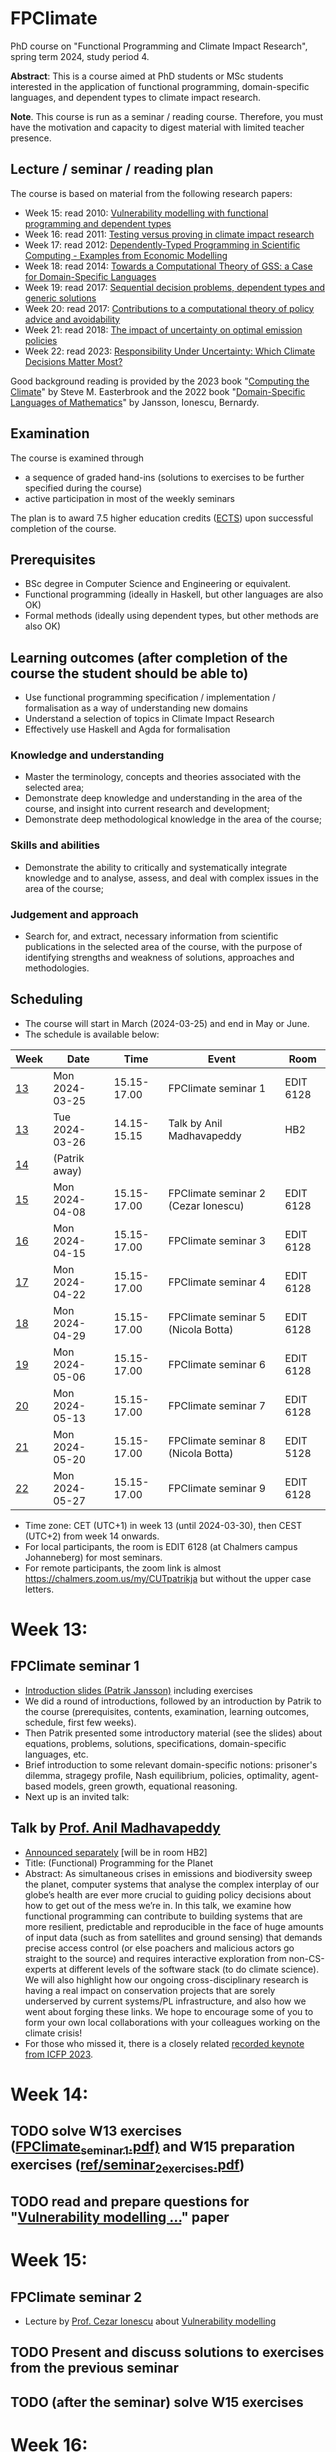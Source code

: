 * FPClimate
PhD course on "Functional Programming and Climate Impact Research", spring term 2024, study period 4.

*Abstract*: This is a course aimed at PhD students or MSc students
interested in the application of functional programming,
domain-specific languages, and dependent types to climate impact
research.

*Note*. This course is run as a seminar / reading course.
Therefore, you must have the motivation and capacity to digest material with limited teacher presence.

** Lecture / seminar / reading plan
The course is based on material from the following research papers:
+ Week 15: read 2010: [[file:ref/2010_Vulnerability_Modelling.pdf][Vulnerability modelling with functional programming and dependent types]]
+ Week 16: read 2011: [[file:ref/2011_TestingVsProving.pdf][Testing versus proving in climate impact research]]
+ Week 17: read 2012: [[file:ref/2012_DepTy_SciComp_978-3-642-41582-1_9.pdf][Dependently-Typed Programming in Scientific Computing - Examples from Economic Modelling]]
+ Week 18: read 2014: [[file:ref/2014_Jansson-Patrik-Computational-Theory-of-GSS.pdf][Towards a Computational Theory of GSS: a Case for Domain-Specific Languages]]
+ Week 19: read 2017: [[file:ref/2017a_SeqDecProb1.pdf][Sequential decision problems, dependent types and generic solutions]]
+ Week 20: read 2017: [[file:ref/2017b_contributions-to-a-computational-theory-of-policy-advice-and-avoidability.pdf][Contributions to a computational theory of policy advice and avoidability]]
+ Week 21: read 2018: [[file:ref/2018_esd-9-525-2018.pdf][The impact of uncertainty on optimal emission policies]]
+ Week 22: read 2023: [[file:ref/2023_MatterMost_s10666-022-09867-w.pdf][Responsibility Under Uncertainty: Which Climate Decisions Matter Most?]]

Good background reading is provided by
the 2023 book "[[https://www.cambridge.org/core/books/computing-the-climate/64DAAC995DC84241F8D8605B3779C68A][Computing the Climate]]" by Steve M. Easterbrook and
the 2022 book "[[https://www.adlibris.com/se/bok/domain-specific-languages-of-mathematics-9781848903883][Domain-Specific Languages of Mathematics]]" by Jansson, Ionescu, Bernardy.

** Examination

The course is examined through

+ a sequence of graded hand-ins (solutions to exercises to be further specified during the course)
+ active participation in most of the weekly seminars

The plan is to award 7.5 higher education credits ([[https://education.ec.europa.eu/education-levels/higher-education/inclusive-and-connected-higher-education/european-credit-transfer-and-accumulation-system][ECTS]]) upon
successful completion of the course.

** Prerequisites
+ BSc degree in Computer Science and Engineering or equivalent.
+ Functional programming (ideally in Haskell, but other languages are also OK)
+ Formal methods (ideally using dependent types, but other methods are also OK)

** Learning outcomes (after completion of the course the student should be able to)
+ Use functional programming specification / implementation / formalisation as a way of understanding new domains
+ Understand a selection of topics in Climate Impact Research
+ Effectively use Haskell and Agda for formalisation

*** Knowledge and understanding
+ Master the terminology, concepts and theories associated with the selected area;
+ Demonstrate deep knowledge and understanding in the area of the course, and insight into current research and development;
+ Demonstrate deep methodological knowledge in the area of the course;

*** Skills and abilities
+ Demonstrate the ability to critically and systematically integrate knowledge and to analyse, assess, and deal with complex issues in the area of the course;

*** Judgement and approach
+ Search for, and extract, necessary information from scientific publications in the selected area of the course, with the purpose of identifying strengths and weakness of solutions, approaches and methodologies.

** Scheduling
+ The course will start in March (2024-03-25) and end in May or June.
+ The schedule is available below:

| Week | Date           |        Time | Event                               | Room      |
|------+----------------+-------------+-------------------------------------+-----------|
| [[https://weeknumber.net/?q=13][13]]   | Mon 2024-03-25 | 15.15-17.00 | FPClimate seminar 1                 | EDIT 6128 |
| [[https://weeknumber.net/?q=13][13]]   | Tue 2024-03-26 | 14.15-15.15 | Talk by Anil Madhavapeddy           | HB2       |
| [[https://weeknumber.net/?q=14][14]]   | (Patrik away)  |             |                                     |           |
| [[https://weeknumber.net/?q=15][15]]   | Mon 2024-04-08 | 15.15-17.00 | FPClimate seminar 2 (Cezar Ionescu) | EDIT 6128 |
| [[https://weeknumber.net/?q=16][16]]   | Mon 2024-04-15 | 15.15-17.00 | FPClimate seminar 3                 | EDIT 6128 |
| [[https://weeknumber.net/?q=17][17]]   | Mon 2024-04-22 | 15.15-17.00 | FPClimate seminar 4                 | EDIT 6128 |
| [[https://weeknumber.net/?q=18][18]]   | Mon 2024-04-29 | 15.15-17.00 | FPClimate seminar 5 (Nicola Botta)  | EDIT 6128 |
| [[https://weeknumber.net/?q=19][19]]   | Mon 2024-05-06 | 15.15-17.00 | FPClimate seminar 6                 | EDIT 6128 |
| [[https://weeknumber.net/?q=20][20]]   | Mon 2024-05-13 | 15.15-17.00 | FPClimate seminar 7                 | EDIT 6128 |
| [[https://weeknumber.net/?q=21][21]]   | Mon 2024-05-20 | 15.15-17.00 | FPClimate seminar 8 (Nicola Botta)  | EDIT 5128 |
| [[https://weeknumber.net/?q=22][22]]   | Mon 2024-05-27 | 15.15-17.00 | FPClimate seminar 9                 | EDIT 6128 |

+ Time zone: CET (UTC+1) in week 13 (until 2024-03-30), then CEST (UTC+2) from week 14 onwards.
+ For local participants, the room is EDIT 6128 (at Chalmers campus
  Johanneberg) for most seminars.
+ For remote participants, the zoom link is almost https://chalmers.zoom.us/my/CUTpatrikja but without the upper case letters.

* Week 13:
** FPClimate seminar 1
+ [[file:ref/FPClimate_seminar_1.pdf][Introduction slides (Patrik Jansson)]] including exercises
+ We did a round of introductions, followed by an introduction by
  Patrik to the course (prerequisites, contents, examination, learning
  outcomes, schedule, first few weeks).
+ Then Patrik presented some introductory material (see the slides)
  about equations, problems, solutions, specifications,
  domain-specific languages, etc.
+ Brief introduction to some relevant domain-specific notions:
  prisoner's dilemma, stragegy profile, Nash equilibrium, policies,
  optimality, agent-based models, green growth, equational reasoning.
+ Next up is an invited talk:
** Talk by [[https://4c.cst.cam.ac.uk/staff/professor-anil-madhavapeddy][Prof. Anil Madhavapeddy]]
+ [[https://intranet.chalmers.se/en/current/calendar/2024/03/26/functional-programming-for-the-planet---28373][Announced separately]] [will be in room HB2]
+ Title: (Functional) Programming for the Planet
+ Abstract: As simultaneous crises in emissions and biodiversity sweep the planet, computer systems that analyse the complex interplay of our globe’s health are ever more crucial to guiding policy decisions about how to get out of the mess we’re in. In this talk, we examine how functional programming can contribute to building systems that are more resilient, predictable and reproducible in the face of huge amounts of input data (such as from satellites and ground sensing) that demands precise access control (or else poachers and malicious actors go straight to the source) and requires interactive exploration from non-CS-experts at different levels of the software stack (to do climate science). We will also highlight how our ongoing cross-disciplinary research is having a real impact on conservation projects that are sorely underserved by current systems/PL infrastructure, and also how we went about forging these links. We hope to encourage some of you to form your own local collaborations with your colleagues working on the climate crisis!
+ For those who missed it, there is a closely related [[https://www.youtube.com/watch?v=RH1sKJMZI3g][recorded keynote from ICFP 2023]].
* Week 14:
** TODO solve W13 exercises ([[file:ref/FPClimate_seminar_1.pdf][FPClimate_seminar_1.pdf)]] and W15 preparation exercises ([[file:ref/seminar_2_exercises.pdf][ref/seminar_2_exercises.pdf]])
** TODO read and prepare questions for "[[file:ref/2010_Vulnerability_Modelling.pdf][Vulnerability modelling ...]]" paper
* Week 15:
** FPClimate seminar 2
+ Lecture by [[https://www.th-deg.de/en/Cezar-Ionescu-Fakult%C3%A4t%20Angewandte%20Informatik-Professor:innen-1975][Prof. Cezar Ionescu]] about [[file:ref/2010_Vulnerability_Modelling.pdf][Vulnerability modelling]]
** TODO Present and discuss solutions to exercises from the previous seminar
** TODO (after the seminar) solve W15 exercises
* Week 16:
** FPClimate seminar 3: Discussion about the current paper: [[file:ref/2011_TestingVsProving.pdf][Testing versus proving in climate impact research]]
+ Exercises: (informally: "re-implement the paper")
*** Q1 (About definition 1): Consider the case
#+BEGIN_SRC pseudocode
    F = Vec 3 (a vector of length 3);
    V = Rational; and
    x1, x2 : F V
    x1 = [1, 1, 1];
    x2 = [1, 2, 1];
#+END_SRC
  + Q1a: What does Def. 1 say about m x1 in relation to m x2?
  + Q1b: What do you think it should say?
  + Q1c: Can you suggest another Def 1' (which is stronger / stricter
    than Def. 1) and captures this case?
*** Q2: Implement some of the Haskell code in section 3 to get a feeling for what can go wrong.
  + Q2a: Find counterexamples to sumList and to supList being
    vulnerability measures.
  + Q2b: Re-implement with Rational instead of Float. Are they correct
    now?
*** Q3: Implement (part of) the code for section 4
  + (starting from the paper or from the subdirectory
    file:ref/test-vs-proof/).
  + Q3a: To get started with Agda, implement a self-contained version
    of the code up to FunctorList (with minimal imports).
  + Q3b: Make the definition of VulnMeas work (type check) for a
    recent version of Agda and its standard library.
  + Q3c: Implement foldMeas based on a suitable number of postulates
    for the properties you need.
* Week 17:
** FPClimate seminar 4
* Week 18:
** FPClimate seminar 5
+ Lecture by Nicola Botta
* Week 19:
** FPClimate seminar 6
* Week 20:
** FPClimate seminar 7
* Week 21:
** FPClimate seminar 8
+ Lecture by Nicola Botta
* Week 22:
** FPClimate seminar 9

* How to register

+ If you do not need formal credits, you can just contact Patrik Jansson.
+ If you want credits for your local MSc degree, contact the examiner for (DAT235/DIT577): [Ana Bove](https://www.cse.chalmers.se/~bove/)
+ If you want credits for your local PhD degree, obtain the approval of your supervisor and examiner, then contact Patrik Jansson.

* Other resources
+ TODO add links to talks, etc. online
